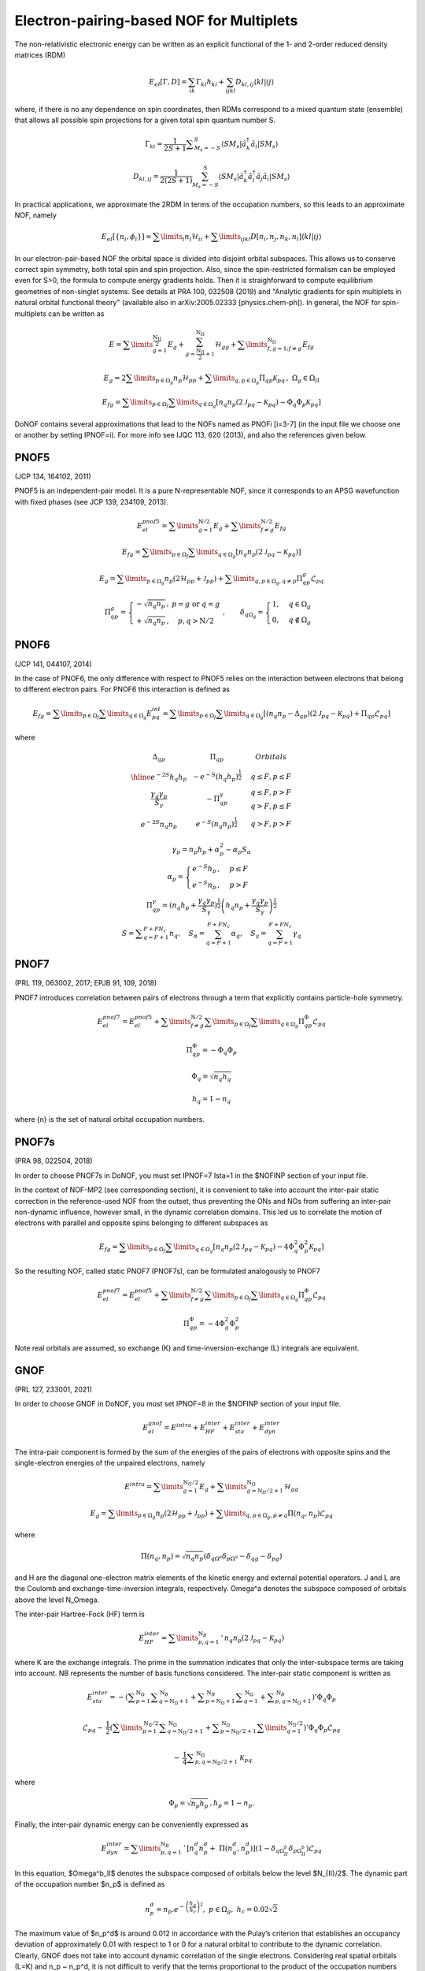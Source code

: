 #########################################
Electron-pairing-based NOF for Multiplets
#########################################

The non-relativistic electronic energy can be written as an explicit functional of the 1- and 2-order reduced density matrices (RDM)

.. math::

    E_{el}[\Gamma,D]=\sum_{ik}\Gamma_{ki}h_{ki}+\sum_{ijkl}D_{kl,ij}\langle kl|ij\rangle
    
where, if there is no any dependence on spin coordinates, then RDMs correspond to a mixed quantum state (ensemble) that allows all possible spin projections for a given total spin quantum number S.

.. math::

    \Gamma_{ki}={\displaystyle \dfrac{1}{2S+1}{\textstyle {\displaystyle \sum_{M_{s}=-S}^{S}}}}\left\langle SM_{s}\right|\hat{a}_{k}^{\dagger}\hat{a}_{i}\left|SM_{s}\right\rangle

.. math::

    D_{kl,ij}={\displaystyle {\textstyle {\displaystyle \dfrac{1}{2\left(2S+1\right)}\sum_{M_{s}=-S}^{S}}}}\left\langle SM_{s}\right|\hat{a}_{k}^{\dagger}\hat{a}_{l}^{\dagger}\hat{a}_{j}\hat{a}_{i}\left|SM_{s}\right\rangle
    
In practical applications, we approximate the 2RDM in terms of the occupation numbers, so this leads to an approximate NOF, namely

.. math::

    E_{el}[\left\{ n_{i},\phi_{i}\right\}]=\sum\limits _{i}n_{i}\mathcal{H}_{ii}+\sum\limits _{ijkl}D[n_{i},n_{j},n_{k},n_{l}]\left\langle kl|ij\right\rangle

In our electron-pair-based NOF the orbital space is divided into disjoint orbital subspaces. This allows us to conserve correct spin symmetry, both total spin and spin projection. Also, since the spin-restricted formalism can be employed even for S>0, the formula to compute energy gradients holds. Then it is straighforward to compute equilibrium geometries of non-singlet systems. See details at PRA 100, 032508 (2019) and "Analytic gradients for spin multiplets in natural orbital functional theory" (available also in arXiv:2005.02333 [physics.chem-ph]). In general, the NOF for spin-multiplets can be written as

.. math::

    E=\sum\limits _{g=1}^{\frac{\mathrm{N_{II}}}{2}}E_{g}+\sum_{g=\frac{\mathrm{N_{II}}}{2}+1}^{\mathrm{N}_{\Omega}}\mathcal{H}_{gg}+\sum\limits _{f,g=1;f\neq g}^{\mathrm{N}_{\Omega}}E_{fg}

.. math::

    E_{g}=2\sum\limits _{p\in\Omega_{g}}n_{p}\mathcal{H}_{pp}+\sum\limits _{q,p\in\Omega_{g}}\Pi_{qp}\mathcal{K}_{pq}\,,\;\Omega{}_{g}\in\Omega_{\mathrm{II}}

.. math::

    E_{fg}=\sum\limits _{p\in\Omega_{f}}\sum\limits _{q\in\Omega_{g}}\left[n_{q}n_{p}\left(2\mathcal{J}_{pq}-\mathcal{K}_{pq}\right)-\Phi_{q}\Phi_{p}\mathcal{K}_{pq}\right]

DoNOF contains several approximations that lead to the NOFs named as PNOFi [i=3-7] (in the input file we choose one or another by setting IPNOF=i). For more info see IJQC 113, 620 (2013), and also the references given below.

PNOF5
-----

(JCP 134, 164102, 2011)

PNOF5 is an independent-pair model. It is a pure N-representable NOF, since it corresponds to an APSG wavefunction with fixed phases (see JCP 139, 234109, 2013).

.. math::

    E_{el}^{pnof5}={\displaystyle \sum\limits _{g=1}^{\mathrm{N}/2} E_{g}}+{\displaystyle \sum\limits _{f\neq g}^{\mathrm{N}/2}}E_{fg}

.. math::

    E_{fg}={\displaystyle \sum\limits _{p\in\Omega_{f}}\sum\limits _{q\in\Omega_{g}}}\left[n_{q}n_{p}\left(2\mathcal{J}_{pq}-\mathcal{K}_{pq}\right)\right]

.. math::
    
    E_{g}={\displaystyle \sum\limits _{p\in\Omega_{g}}}n_{p}\left(2\mathcal{H}_{pp}+\mathcal{J}_{pp}\right)+{\displaystyle \sum\limits _{q,p\in\Omega_{g},q\neq p}}\Pi_{qp}^{g}\mathcal{L}_{pq}
    
.. math::

    \begin{array}{c}\\\Pi_{qp}^{g}=\left\{ \begin{array}{cc}-\sqrt{n_{q}n_{p}}\,, & p=g\textrm{ or }q=g\\+\sqrt{n_{q}n_{p}}\,, & p,q>\mathrm{N}/2\end{array}\right.\;,\qquad\delta_{q\Omega_{g}}=\begin{cases}1, & q\in\Omega_{g}\\0, & q\notin\Omega_{g}\end{cases}\end{array}


PNOF6
-----

(JCP 141, 044107, 2014)

In the case of PNOF6, the only difference with respect to PNOF5 relies on the interaction between electrons that belong to different electron pairs. For PNOF6 this interaction is defined as

.. math::

    E_{fg}={\displaystyle \sum\limits _{p\in\Omega_{f}}\sum\limits _{q\in\Omega_{g}}}E_{pq}^{int}={\displaystyle \sum\limits _{p\in\Omega_{f}}\sum\limits _{q\in\Omega_{g}}}\left[\left(n_{q}n_{p}-\Delta_{qp}\right)\left(2\mathcal{J}_{pq}-\mathcal{K}_{pq}\right)+\Pi_{qp}\mathcal{L}_{pq}\right]

where

.. math::

    \begin{array}{cc|cc|cc}\Delta_{qp} &  & \Pi_{qp} &  &  & Orbitals\\\hline e^{-2S}h_{q}h_{p} &  & -e^{-S}\left(h_{q}h_{p}\right)^{\frac{1}{2}} &  &  & q\leq F,p\leq F\\{\frac{\gamma_{q}\gamma_{p}}{S_{\gamma}}} &  & -\Pi_{qp}^{\gamma} &  &  &\begin{array}{c}q\leq F,p>F\\q>F,p\leq F\end{array}\\e^{-2S}n_{q}n_{p} &  & e^{-S}\left(n_{q}n_{p}\right)^{\frac{1}{2}} &  &  &q>F,p>F\end{array}

.. math::

    \begin{array}{c}\gamma_{p}=n_{p}h_{p}+\alpha_{p}^{2}-\alpha_{p}S_{\alpha}\\\alpha_{p}=\begin{cases}e^{-S}h_{p}\,, & p\leq F\\e^{-S}n_{p}\,, & p>F\end{cases}\\\Pi_{qp}^{\gamma}=\left(n_{q}h_{p}+{\displaystyle \frac{\gamma_{q}\gamma_{p}}{S_{\gamma}}}\right)^{\frac{1}{2}}\left(h_{q}n_{p}+{\frac{\gamma_{q}\gamma_{p}}{S_{\gamma}}}\right)^{\frac{1}{2}}\\S={\displaystyle\sum_{q=F+1}^{F+FN_{c}}}n_{q},\quad S_{\alpha}={\sum_{q=F+1}^{F+FN_{c}}}\alpha_{q},\quad S_{\gamma}={\sum_{q=F+1}^{F+FN_{c}}}\gamma_{q}\end{array}


PNOF7 
-----

(PRL 119, 063002, 2017; EPJB 91, 109, 2018)

PNOF7 introduces correlation between pairs of electrons through a term that explicitly contains particle-hole symmetry.

.. math::

    E_{el}^{pnof7}=E_{el}^{pnof5}+\sum\limits _{f\neq g}^{\mathrm{N}/2}\sum\limits _{p\in\Omega_{f}}\sum\limits_{q\in\Omega_{g}}\Pi_{qp}^{\Phi}\mathcal{L}_{pq}

.. math::

    \Pi_{qp}^{\Phi}=-\Phi_{q}\Phi_{p}

.. math::

    \Phi_{q}=\sqrt{n_{q}h_{q}}

.. math::

    h_{q}=1-n_{q}

where {n} is the set of natural orbital occupation numbers.
    

PNOF7s
------

(PRA 98, 022504, 2018)

In order to choose PNOF7s in DoNOF, you must set IPNOF=7 Ista=1 in the $NOFINP section of your input file.

In the context of NOF-MP2 (see corresponding section), it is convenient to take into account the inter-pair static correction in the reference-used NOF from the outset, thus preventing the ONs and NOs from
suffering an inter-pair non-dynamic influence, however small, in the dynamic correlation domains. This led us to correlate the motion of electrons with parallel and opposite spins belonging to different subspaces as

.. math::

    E_{fg}={\displaystyle \sum\limits _{p\in\Omega_{f}}\sum\limits _{q\in\Omega_{g}}}\left[n_{q}n_{p}\left(2\mathcal{J}_{pq}-\mathcal{K}_{pq}\right)-4\Phi^{2}_{q}\Phi^{2}_{p}\mathcal{K}_{pq}\right]

So the resulting NOF, called static PNOF7 (PNOF7s), can be formulated analogously to PNOF7
    
.. math::

    E_{el}^{pnof7}=E_{el}^{pnof5}+\sum\limits _{f\neq g}^{\mathrm{N}/2}\sum\limits _{p\in\Omega_{f}}\sum\limits_{q\in\Omega_{g}}\Pi_{qp}^{\Phi}\mathcal{L}_{pq}

.. math::

    \Pi_{qp}^{\Phi}=-4\Phi^{2}_{q}\Phi^{2}_{p}

Note real orbitals are assumed, so exchange (K) and time-inversion-exchange (L) integrals are equivalent.


GNOF
----

(PRL 127, 233001, 2021)

In order to choose GNOF in DoNOF, you must set IPNOF=8 in the $NOFINP section of your input file.

.. math::

    E_{el}^{gnof} = E^{intra} + E_{HF}^{inter} + E_{sta}^{inter} + E_{dyn}^{inter}
    
The intra-pair component is formed by the sum of the energies of the pairs of electrons with opposite spins and the single-electron energies of the unpaired electrons, namely    
    
.. math::

    E^{intra} = {\displaystyle \sum\limits _{g=1}^{\mathrm{N}_{II} /2} E_g } 
    +  {\displaystyle \sum\limits _{g=\mathrm{N}_{II} /2 + 1}^{\mathrm{N}_{\Omega}} \mathcal{H}_{gg} }
    
.. math::

    E_g = \sum\limits _{p\in\Omega_g} n_p (2 \mathcal{H}_{pp}+\mathcal{J}_{pp}) + \sum\limits _{q,p\in\Omega_g,p\neq q} \Pi \left( n_q,n_p \right) \mathcal{L}_{pq}
 
where
 
.. math::

    \Pi\left(n_q,n_p\right) = \sqrt{n_q n_p} \left(\delta_{q\Omega^{a}} \delta_{p\Omega^{a}} - \delta_{qg} - \delta_{pg} \right)
    
and H are the diagonal one-electron matrix elements of the kinetic energy and external potential operators. J and L are the Coulomb and exchange-time-inversion integrals, respectively. Omega^a denotes the subspace composed of orbitals above the level N_Omega. 

The inter-pair Hartree-Fock (HF) term is
    
.. math::

    E _{HF}^{inter} = \sum\limits _{p,q=1}^{\mathrm{N}_B}\,'\, n_q n_p \left( 2\mathcal{J}_{pq}-\mathcal{K}_{pq} \right)
    
where K are the exchange integrals. The prime in the summation indicates that only the inter-subspace terms are taking into account. NB represents the number of basis functions considered. The inter-pair static component is written as

.. math::

 \begin{array}{c} E _{sta}^{inter} = -\left({ \displaystyle \sum _{p=1}^{\mathrm{N}_{\Omega}} \sum _{q=\mathrm{N}_{\Omega}+1}^{\mathrm{N}_{B}} + \sum _{p=\mathrm{N}_{\Omega}+1}^{\mathrm{N}_{B}} \sum _{q=1}^{\mathrm{N}_{\Omega}}}\right. \left.{\displaystyle  + \sum _{p,q=\mathrm{N}_{\Omega}+1}^{\mathrm{N}_{B}}}\right)' \Phi _{q} \Phi _{p} \\ \\ \mathcal{L}_{pq} - \:\dfrac{1}{2}\left({\displaystyle \sum\limits _{p=1}^{\mathrm{N _{II}}/2} \sum _{q=\mathrm{N _{II}}/2+1}^{\mathrm{N}_{\Omega}} + \sum _{p=\mathrm{N _{II}}/2+1}^{\mathrm{N} _{\Omega}}\sum\limits _{q=1}^{\mathrm{N_{II}}/2}}\right)' \Phi_q \Phi_p \mathcal{L}_{pq} \\ \\ {\displaystyle \:-\:\dfrac{1}{4} \sum _{p,q=\mathrm{N _{II}}/2+1}^{\mathrm{N}_{\Omega}}} \mathcal{K}_{pq}\end{array}
 
where

.. math:: 
 
 \Phi _{p} = \sqrt{n _p h _{p}}\, , h_p = 1 -n_p. 

Finally, the inter-pair dynamic energy can be conveniently expressed as 

.. math:: 

 \begin{array}{c} E_{dyn}^{inter}=\sum\limits _{p,q=1}^{\mathrm{N}_{B}}\,'\, \left[n_{q}^{d}n_{p}^{d} +\;\Pi\left(n_{q}^{d},n_{p}^{d}\right)\right] \left(1-\delta_{q\Omega^{b}_{II}}\delta_{p\Omega^{b}_{II}}\right)\mathcal{L}_{pq} \end{array}

In this equation, $Omega^b_II$ denotes the subspace composed of orbitals below the level $N_{II}/2$. The dynamic part of the occupation number $n_p$ is defined as

.. math:: 

   n_p^d = n_p . e^{-\left( \dfrac{h_g}{h_c} \right)^{2}}, \,\, p\in\Omega_g, \,\, h_c = 0.02 \sqrt{2}
 
The maximum value of $n_p^d$ is around 0.012 in accordance with the Pulay’s criterion that establishes an occupancy deviation of approximately 0.01 with respect to 1 or 0 for a natural orbital to contribute to the dynamic correlation. Clearly, GNOF does not take into account dynamic correlation of the single electrons. Considering real spatial orbitals (L=K) and n_p ~ n_p^d, it is not difficult to verify that the terms proportional to the product of the occupation numbers will cancel out, so that only those terms proportional to \Pi will contribute significantly to the energy.


 
 


